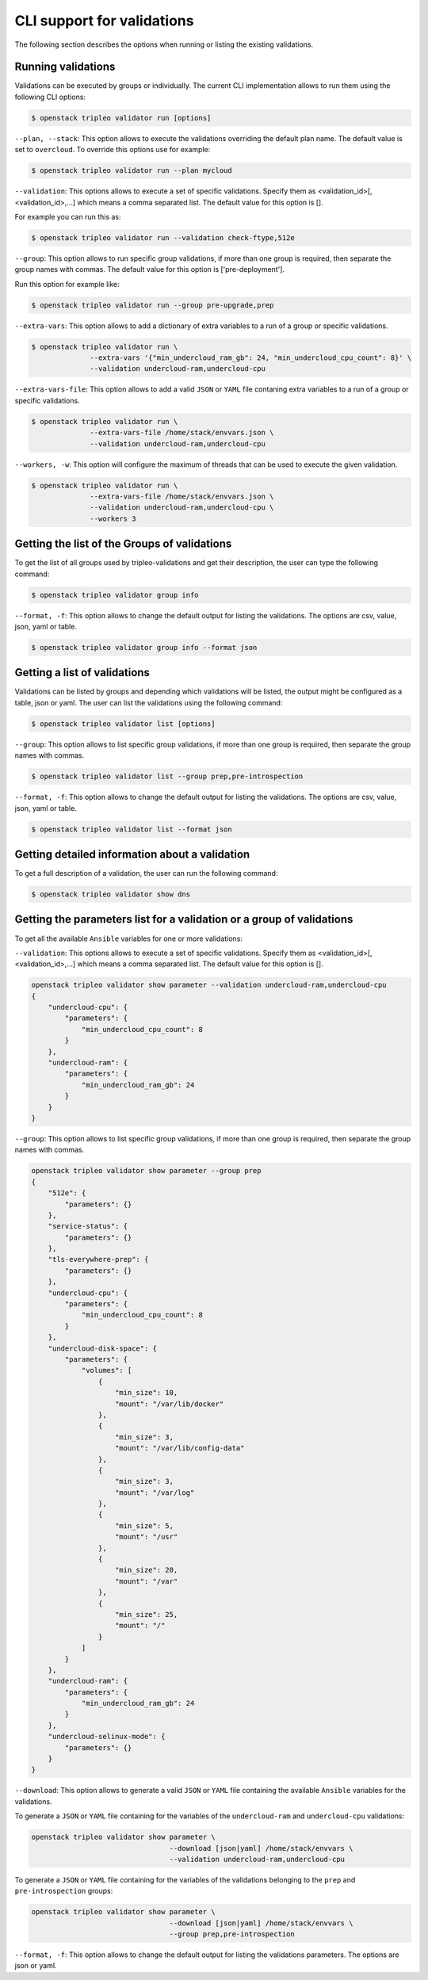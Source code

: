 CLI support for validations
===========================

The following section describes the options when running or listing the existing
validations.

Running validations
^^^^^^^^^^^^^^^^^^^

Validations can be executed by groups or individually.  The current CLI
implementation allows to run them using the following CLI options:

.. code-block:: bash

  $ openstack tripleo validator run [options]

``--plan, --stack``: This option allows to execute the validations overriding the
default plan name.  The default value is set to ``overcloud``.  To override this
options use for example:

.. code-block:: bash

  $ openstack tripleo validator run --plan mycloud

``--validation``: This options allows to execute a set of specific
validations. Specify them as <validation_id>[,<validation_id>,...] which means a
comma separated list. The default value for this option is [].

For example you can run this as:

.. code-block:: bash

  $ openstack tripleo validator run --validation check-ftype,512e

``--group``: This option allows to run specific group validations, if more than
one group is required, then separate the group names with commas. The default
value for this option is ['pre-deployment'].

Run this option for example like:

.. code-block:: bash

  $ openstack tripleo validator run --group pre-upgrade,prep

``--extra-vars``: This option allows to add a dictionary of extra variables to a
run of a group or specific validations.

.. code-block:: bash

  $ openstack tripleo validator run \
                --extra-vars '{"min_undercloud_ram_gb": 24, "min_undercloud_cpu_count": 8}' \
                --validation undercloud-ram,undercloud-cpu

``--extra-vars-file``: This
option allows to add a valid ``JSON`` or ``YAML``
file contaning extra variables to a run of a group or specific validations.

.. code-block:: bash

  $ openstack tripleo validator run \
                --extra-vars-file /home/stack/envvars.json \
                --validation undercloud-ram,undercloud-cpu

``--workers, -w``: This option will configure the maximum of threads that can be
used to execute the given validation.

.. code-block:: bash

  $ openstack tripleo validator run \
                --extra-vars-file /home/stack/envvars.json \
                --validation undercloud-ram,undercloud-cpu \
                --workers 3

Getting the list of the Groups of validations
^^^^^^^^^^^^^^^^^^^^^^^^^^^^^^^^^^^^^^^^^^^^^

To get the list of all groups used by tripleo-validations and get their
description, the user can type the following command:

.. code-block:: bash

   $ openstack tripleo validator group info

``--format, -f``: This option allows to change the default output for listing
the validations.  The options are csv, value, json, yaml or table.

.. code-block:: bash

  $ openstack tripleo validator group info --format json

Getting a list of validations
^^^^^^^^^^^^^^^^^^^^^^^^^^^^^

Validations can be listed by groups and depending which validations will be
listed, the output might be configured as a table, json or yaml. The user can
list the validations using the following command:

.. code-block:: bash

  $ openstack tripleo validator list [options]

``--group``: This option allows to list specific group validations, if more than
one group is required, then separate the group names with commas.

.. code-block:: bash

  $ openstack tripleo validator list --group prep,pre-introspection

``--format, -f``: This option allows to change the default output for listing
the validations.  The options are csv, value, json, yaml or table.

.. code-block:: bash

  $ openstack tripleo validator list --format json

Getting detailed information about a validation
^^^^^^^^^^^^^^^^^^^^^^^^^^^^^^^^^^^^^^^^^^^^^^^

To get a full description of a validation, the user can run the following
command:

.. code-block:: bash

  $ openstack tripleo validator show dns

Getting the parameters list for a validation or a group of validations
^^^^^^^^^^^^^^^^^^^^^^^^^^^^^^^^^^^^^^^^^^^^^^^^^^^^^^^^^^^^^^^^^^^^^^

To get all the available ``Ansible`` variables for one or more validations:

``--validation``: This options allows to execute a set of specific
validations. Specify them as <validation_id>[,<validation_id>,...] which means a
comma separated list. The default value for this option is [].

.. code-block:: bash

  openstack tripleo validator show parameter --validation undercloud-ram,undercloud-cpu
  {
      "undercloud-cpu": {
          "parameters": {
              "min_undercloud_cpu_count": 8
          }
      },
      "undercloud-ram": {
          "parameters": {
              "min_undercloud_ram_gb": 24
          }
      }
  }

``--group``: This option allows to list specific group validations, if more than
one group is required, then separate the group names with commas.

.. code-block:: bash

  openstack tripleo validator show parameter --group prep
  {
      "512e": {
          "parameters": {}
      },
      "service-status": {
          "parameters": {}
      },
      "tls-everywhere-prep": {
          "parameters": {}
      },
      "undercloud-cpu": {
          "parameters": {
              "min_undercloud_cpu_count": 8
          }
      },
      "undercloud-disk-space": {
          "parameters": {
              "volumes": [
                  {
                      "min_size": 10,
                      "mount": "/var/lib/docker"
                  },
                  {
                      "min_size": 3,
                      "mount": "/var/lib/config-data"
                  },
                  {
                      "min_size": 3,
                      "mount": "/var/log"
                  },
                  {
                      "min_size": 5,
                      "mount": "/usr"
                  },
                  {
                      "min_size": 20,
                      "mount": "/var"
                  },
                  {
                      "min_size": 25,
                      "mount": "/"
                  }
              ]
          }
      },
      "undercloud-ram": {
          "parameters": {
              "min_undercloud_ram_gb": 24
          }
      },
      "undercloud-selinux-mode": {
          "parameters": {}
      }
  }

``--download``: This option allows to generate a valid ``JSON`` or
``YAML`` file containing the available ``Ansible`` variables for the validations.

To generate a ``JSON`` or ``YAML`` file containing for the variables of the
``undercloud-ram`` and ``undercloud-cpu`` validations:

.. code-block:: bash

  openstack tripleo validator show parameter \
                                   --download [json|yaml] /home/stack/envvars \
                                   --validation undercloud-ram,undercloud-cpu

To generate a ``JSON`` or ``YAML`` file containing for the variables of the
validations belonging to the ``prep`` and ``pre-introspection`` groups:

.. code-block:: bash

  openstack tripleo validator show parameter \
                                   --download [json|yaml] /home/stack/envvars \
                                   --group prep,pre-introspection

``--format, -f``: This option allows to change the default output for listing
the validations parameters.  The options are json or yaml.
